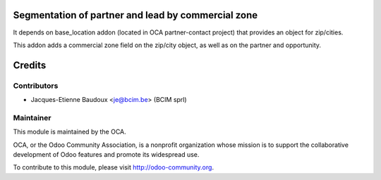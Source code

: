 Segmentation of partner and lead by commercial zone
===================================================

It depends on base_location addon
(located in OCA partner-contact project) that provides an object for
zip/cities.

This addon adds a commercial zone field on the zip/city object, as well as on
the partner and opportunity.

Credits
=======

Contributors
------------

* Jacques-Etienne Baudoux <je@bcim.be> (BCIM sprl)

Maintainer
----------

.. image:: http://odoo-community.org/logo.png
   :alt: Odoo Community Association
   :target: http://odoo-community.org

This module is maintained by the OCA.

OCA, or the Odoo Community Association, is a nonprofit organization whose mission is to support the collaborative development of Odoo features and promote its widespread use.

To contribute to this module, please visit http://odoo-community.org.
